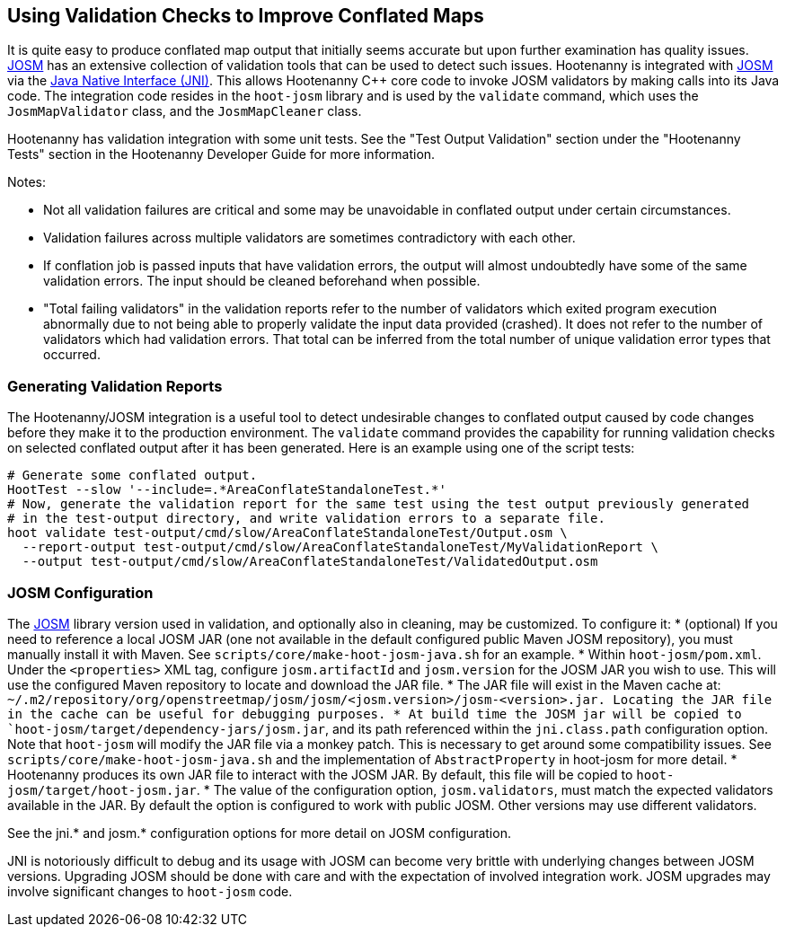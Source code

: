 
== Using Validation Checks to Improve Conflated Maps

It is quite easy to produce conflated map output that initially seems accurate but upon further 
examination has quality issues. https://josm.openstreetmap.de/[JOSM] has an extensive collection of 
validation tools that can be used to detect such issues. Hootenanny is integrated with 
https://josm.openstreetmap.de/[JOSM] via the 
https://en.wikipedia.org/wiki/Java_Native_Interface[Java Native Interface (JNI)]. This allows 
Hootenanny C++ core code to invoke JOSM validators by making calls into its Java code. The 
integration code resides in the `hoot-josm` library and is used by the `validate` command, which 
uses the `JosmMapValidator` class, and the `JosmMapCleaner` class. 

Hootenanny has validation integration with some unit tests. See the "Test Output Validation" section 
under the "Hootenanny Tests" section in the Hootenanny Developer Guide for more information.

Notes:

* Not all validation failures are critical and some may be unavoidable in conflated output under 
certain circumstances.
* Validation failures across multiple validators are sometimes contradictory with each other.
* If conflation job is passed inputs that have validation errors, the output will almost undoubtedly
have some of the same validation errors. The input should be cleaned beforehand when possible.
* "Total failing validators" in the validation reports refer to the number of validators which 
exited program execution abnormally due to not being able to properly validate the input data 
provided (crashed). It does not refer to the number of validators which had validation errors. That 
total can be inferred from the total number of unique validation error types that occurred.

=== Generating Validation Reports

The Hootenanny/JOSM integration is a useful tool to detect undesirable changes to conflated output 
caused by code changes before they make it to the production environment. The `validate` command 
provides the capability for running validation checks on selected conflated output after it has been 
generated. Here is an example using one of the script tests:
-----
# Generate some conflated output.
HootTest --slow '--include=.*AreaConflateStandaloneTest.*'
# Now, generate the validation report for the same test using the test output previously generated 
# in the test-output directory, and write validation errors to a separate file.
hoot validate test-output/cmd/slow/AreaConflateStandaloneTest/Output.osm \
  --report-output test-output/cmd/slow/AreaConflateStandaloneTest/MyValidationReport \
  --output test-output/cmd/slow/AreaConflateStandaloneTest/ValidatedOutput.osm
-----

=== JOSM Configuration

The https://josm.openstreetmap.de/[JOSM] library version used in validation, and optionally also 
in cleaning, may be customized. To configure it:
* (optional) If you need to reference a local JOSM JAR (one not available in the default configured 
public Maven JOSM repository), you must manually install it with Maven. See 
`scripts/core/make-hoot-josm-java.sh` for an example.
* Within `hoot-josm/pom.xml`. Under the `<properties>` XML tag, configure `josm.artifactId` and 
`josm.version` for the JOSM JAR you wish to use. This will use the configured Maven repository to 
locate and download the JAR file.
* The JAR file will exist in the Maven cache at: 
`~/.m2/repository/org/openstreetmap/josm/josm/<josm.version>/josm-<version>.jar. Locating the JAR 
file in the cache can be useful for debugging purposes.
* At build time the JOSM jar will be copied to `hoot-josm/target/dependency-jars/josm.jar`, and its 
path referenced within the `jni.class.path` configuration option. Note that `hoot-josm` will modify
the JAR file via a monkey patch. This is necessary to get around some compatibility issues. See 
`scripts/core/make-hoot-josm-java.sh` and the implementation of `AbstractProperty` in hoot-josm for 
more detail.
* Hootenanny produces its own JAR file to interact with the JOSM JAR. By default, this file will be 
copied to `hoot-josm/target/hoot-josm.jar`.
* The value of the configuration option, `josm.validators`, must match the expected validators
available in the JAR. By default the option is configured to work with public JOSM. Other versions
may use different validators.

See the jni.* and josm.* configuration options for more detail on JOSM configuration.

JNI is notoriously difficult to debug and its usage with JOSM can become very brittle with 
underlying changes between JOSM versions. Upgrading JOSM should be done with care and with the 
expectation of involved integration work. JOSM upgrades may involve significant changes to 
`hoot-josm` code.

